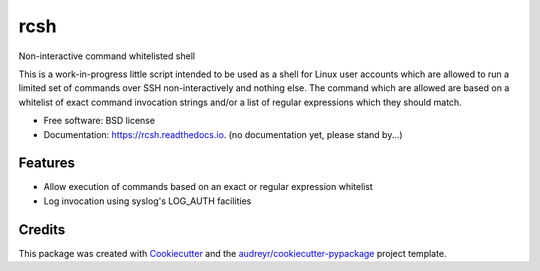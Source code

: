 ===============================
rcsh
===============================


.. image:: https://img.shields.io/pypi/v/rcsh.svg
        :target: https://pypi.python.org/pypi/rcsh

.. image:: https://img.shields.io/travis/SafPlusPlus/rcsh.svg
        :target: https://travis-ci.org/SafPlusPlus/rcsh

.. image:: https://readthedocs.org/projects/rcsh/badge/?version=latest
        :target: https://rcsh.readthedocs.io/en/latest/?badge=latest
        :alt: Documentation Status

.. image:: https://pyup.io/repos/github/SafPlusPlus/rcsh/shield.svg
     :target: https://pyup.io/repos/github/SafPlusPlus/rcsh/
     :alt: Updates

.. image:: https://codecov.io/gh/SafPlusPlus/rcsh/branch/master/graph/badge.svg
  :target: https://codecov.io/gh/SafPlusPlus/rcsh

Non-interactive command whitelisted shell

This is a work-in-progress little script intended to be used as a shell for Linux user accounts which are allowed to run
a limited set of commands over SSH non-interactively and nothing else. The command which are allowed are based on a
whitelist of exact command invocation strings and/or a list of regular expressions which they should match.


* Free software: BSD license
* Documentation: https://rcsh.readthedocs.io. (no documentation yet, please stand by...)


Features
--------

* Allow execution of commands based on an exact or regular expression whitelist
* Log invocation using syslog's LOG_AUTH facilities

Credits
---------

This package was created with Cookiecutter_ and the `audreyr/cookiecutter-pypackage`_ project template.

.. _Cookiecutter: https://github.com/audreyr/cookiecutter
.. _`audreyr/cookiecutter-pypackage`: https://github.com/audreyr/cookiecutter-pypackage

